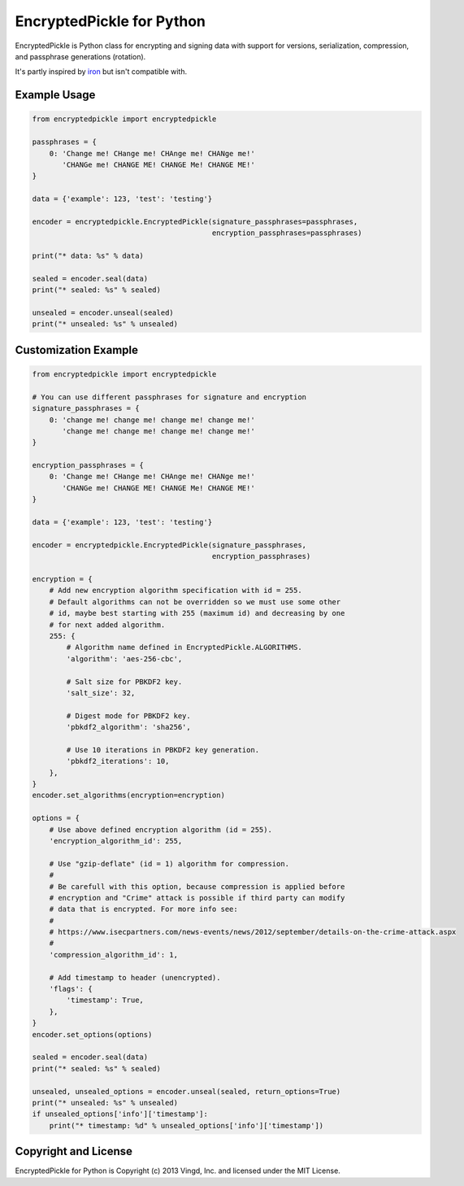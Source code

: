 ==========================
EncryptedPickle for Python
==========================

EncryptedPickle is Python class for encrypting and signing data with support
for versions, serialization, compression, and passphrase generations (rotation).

It's partly inspired by `iron`_ but isn't compatible with.


Example Usage
=============

.. code-block:: python

    from encryptedpickle import encryptedpickle

    passphrases = {
        0: 'Change me! CHange me! CHAnge me! CHANge me!'
           'CHANGe me! CHANGE ME! CHANGE Me! CHANGE ME!'
    }

    data = {'example': 123, 'test': 'testing'}

    encoder = encryptedpickle.EncryptedPickle(signature_passphrases=passphrases,
                                              encryption_passphrases=passphrases)

    print("* data: %s" % data)

    sealed = encoder.seal(data)
    print("* sealed: %s" % sealed)

    unsealed = encoder.unseal(sealed)
    print("* unsealed: %s" % unsealed)


Customization Example
=====================

.. code-block:: python

    from encryptedpickle import encryptedpickle

    # You can use different passphrases for signature and encryption
    signature_passphrases = {
        0: 'change me! change me! change me! change me!'
           'change me! change me! change me! change me!'
    }

    encryption_passphrases = {
        0: 'Change me! CHange me! CHAnge me! CHANge me!'
           'CHANGe me! CHANGE ME! CHANGE Me! CHANGE ME!'
    }

    data = {'example': 123, 'test': 'testing'}

    encoder = encryptedpickle.EncryptedPickle(signature_passphrases,
                                              encryption_passphrases)

    encryption = {
        # Add new encryption algorithm specification with id = 255.
        # Default algorithms can not be overridden so we must use some other
        # id, maybe best starting with 255 (maximum id) and decreasing by one
        # for next added algorithm.
        255: {
            # Algorithm name defined in EncryptedPickle.ALGORITHMS.
            'algorithm': 'aes-256-cbc',

            # Salt size for PBKDF2 key.
            'salt_size': 32,

            # Digest mode for PBKDF2 key.
            'pbkdf2_algorithm': 'sha256',

            # Use 10 iterations in PBKDF2 key generation.
            'pbkdf2_iterations': 10,
        },
    }
    encoder.set_algorithms(encryption=encryption)

    options = {
        # Use above defined encryption algorithm (id = 255).
        'encryption_algorithm_id': 255,

        # Use "gzip-deflate" (id = 1) algorithm for compression.
        #
        # Be carefull with this option, because compression is applied before
        # encryption and "Crime" attack is possible if third party can modify
        # data that is encrypted. For more info see:
        #
        # https://www.isecpartners.com/news-events/news/2012/september/details-on-the-crime-attack.aspx
        #
        'compression_algorithm_id': 1,

        # Add timestamp to header (unencrypted).
        'flags': {
            'timestamp': True,
        },
    }
    encoder.set_options(options)

    sealed = encoder.seal(data)
    print("* sealed: %s" % sealed)

    unsealed, unsealed_options = encoder.unseal(sealed, return_options=True)
    print("* unsealed: %s" % unsealed)
    if unsealed_options['info']['timestamp']:
        print("* timestamp: %d" % unsealed_options['info']['timestamp'])


Copyright and License
=====================

EncryptedPickle for Python is Copyright (c) 2013 Vingd, Inc. and licensed under
the MIT License.


.. _`iron`: https://github.com/hueniverse/iron
